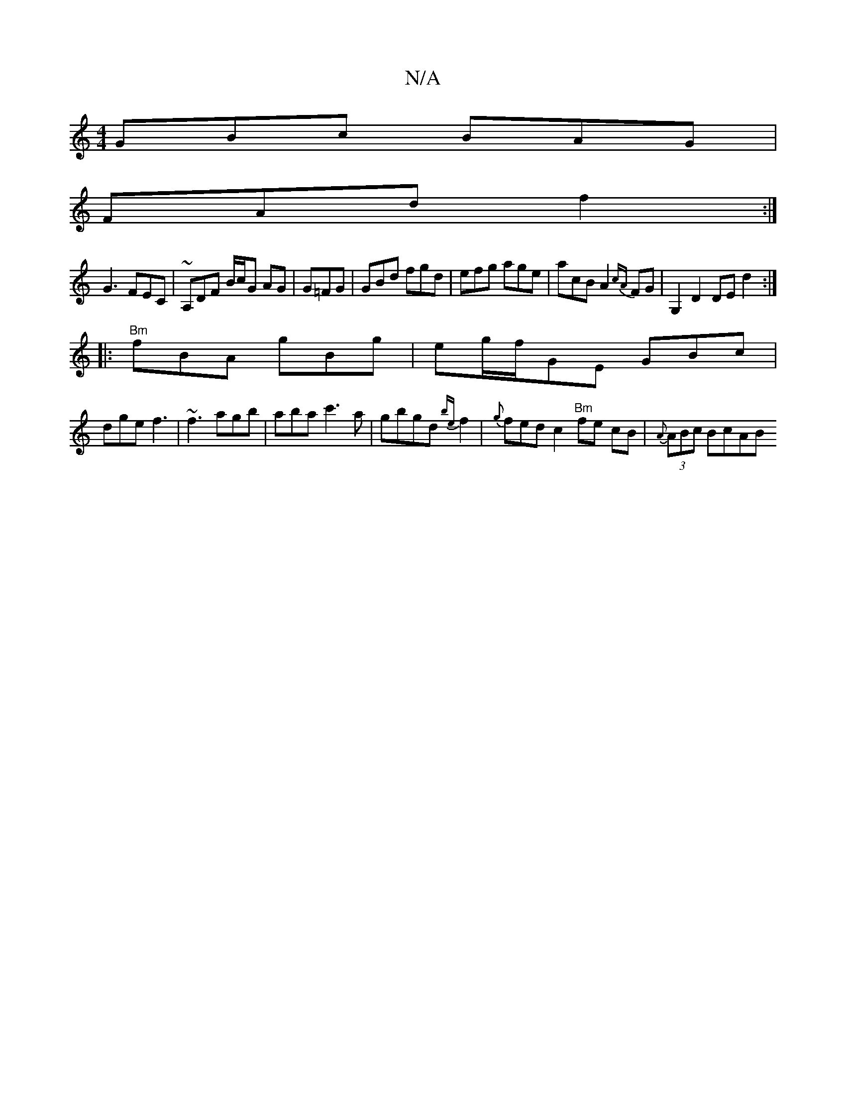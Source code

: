 X:1
T:N/A
M:4/4
R:N/A
K:Cmajor
GBc BAG|
FAd f2:|
G3 FEC|~A,DF B/c/G AG|G=FG | GBd fgd | efg age | acB A2 {cA} FG | G,2D2 DE d2:|
|:"Bm"fBA gBg | e=(3g/f/GE GBc|
dge f3|~f3 agb|aba c'3a|gbgd {be} f2|{g}fed c2 "Bm"fe cB|{A}(3ABc BcAB